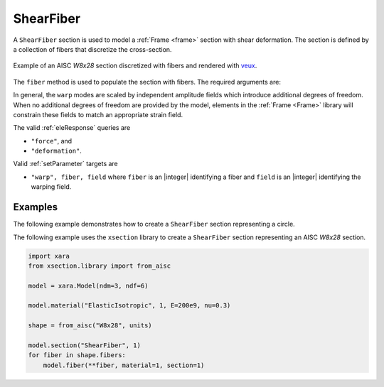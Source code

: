 .. _ShearFiber:

ShearFiber
^^^^^^^^^^

A ``ShearFiber`` section is used to model a :ref:`Frame <frame>` section with shear deformation. 
The section is defined by a collection of fibers that discretize the cross-section. 

.. tabs::

   .. tab:: Python (RT)
    
      .. py:method:: Model.section("ShearFiber", tag, **kwds)
         :no-index:
         
         :param tag: unique :ref:`section` tag
         :type tag: |integer|


   .. tab:: Tcl

      .. function:: section ShearFiber $tag $fibers
         
         :param tag: unique section tag

.. figure:: figures/w8x28.png
   :align: center
   :width: 50%

   Example of an AISC *W8x28* section discretized with fibers and rendered with `veux <https://veux.io>`__.

The ``fiber`` method is used to populate the section with fibers. The required arguments are:

.. tabs::

   .. tab:: Python
    
      .. py:method:: Model.fiber((y, z), A, tag, warp, section)

         :param y: :math:`y`-coordinate of the fiber
         :type y: float
         :param z: :math:`z`-coordinate of the fiber
         :type z: float
         :param A: area of the fiber
         :type A: float
         :param material: tag of a preexisting material created with the :ref:`material` method.
         :type material: |integer|
         :param warp: tuple of up to three warping modes. A warping mode is a list of three floats. The first float is the amplitude of the mode, and the second and third floats are derivatives with respect to the :math:`y` and :math:`z` coordinates, respectively.
         :type warp: tuple
         :param section: tag of the section to which the fiber belongs. This argument must be passed by keyword.
         :type section: |integer|


In general, the ``warp`` modes are scaled by independent amplitude fields which introduce additional degrees of freedom.
When no additional degrees of freedom are provided by the model, elements in the :ref:`Frame <Frame>` library will constrain these fields to match an appropriate strain field.


The valid :ref:`eleResponse` queries are 

* ``"force"``, and 
* ``"deformation"``. 


Valid :ref:`setParameter` targets are

- ``"warp", fiber, field`` where ``fiber`` is an |integer| identifying a fiber and ``field`` is an |integer| identifying the warping field.


Examples 
--------

The following example demonstrates how to create a ``ShearFiber`` section representing a circle.

.. tabs::

   .. tab:: Python

      .. code-block:: Python 

         import xara
         from math import pi
         radius = 0.5
         center = (0.0, 0.0)
         area   = pi * radius**2

         model = xara.Model(ndm=3, ndf=6)

         model.material("ElasticIsotropic", 1, E=200e9, nu=0.3)

         model.section("ShearFiber", 1)
         model.fiber(center, area, material=1, section=1)

   .. tab:: Tcl

      .. code-block:: Tcl

         set radius 0.5
         set center 0.0 0.0
         set area   [expr {pi * $radius**2}]

         model create -ndm 3 -ndf 6

         model material ElasticIsotropic 1 E 200e9 nu 0.3

         model section ShearFiber 1
         model fiber $center $area material 1 section 1


The following example uses the ``xsection`` library to create a ``ShearFiber`` section representing an AISC *W8x28* section.

.. code-block:: Python

   import xara
   from xsection.library import from_aisc

   model = xara.Model(ndm=3, ndf=6)

   model.material("ElasticIsotropic", 1, E=200e9, nu=0.3)

   shape = from_aisc("W8x28", units)

   model.section("ShearFiber", 1)
   for fiber in shape.fibers:
       model.fiber(**fiber, material=1, section=1)
